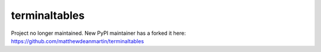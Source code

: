 ==============
terminaltables
==============

Project no longer maintained. New PyPI maintainer has a forked it here:
https://github.com/matthewdeanmartin/terminaltables
